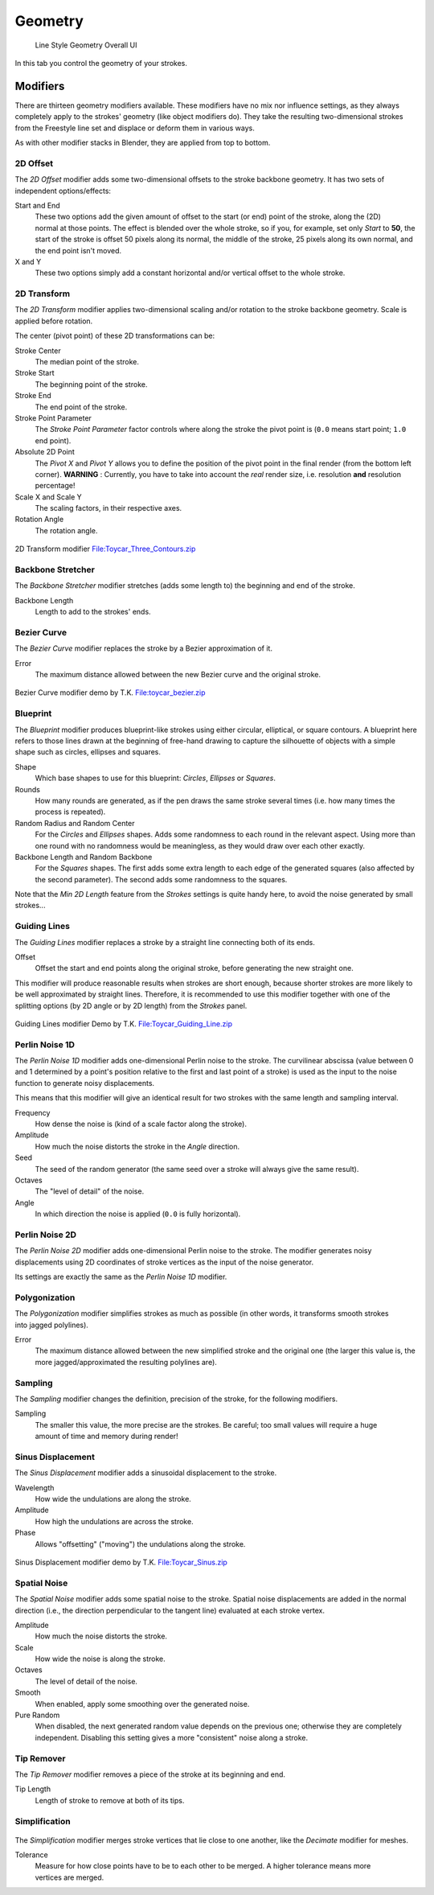 
********
Geometry
********

.. figure:: /images/render-freestyle-Line_Style_Geometry_UI.jpg
   :width: 300px

   Line Style Geometry Overall UI


In this tab you control the geometry of your strokes.


Modifiers
=========

There are thirteen geometry modifiers available.
These modifiers have no mix nor influence settings,
as they always completely apply to the strokes' geometry (like object modifiers do). They take
the resulting two-dimensional strokes from the Freestyle line set and displace or deform them
in various ways.

As with other modifier stacks in Blender, they are applied from top to bottom.


2D Offset
---------

The *2D Offset* modifier adds some two-dimensional offsets to the stroke backbone
geometry. It has two sets of independent options/effects:


.. figure:: /images/render-freestyle-Line_Style_Geometry_2D_Offset.jpg
   :width: 300px
   :align: right

Start and End
   These two options add the given amount of offset to the start (or end) point of the stroke, along the (2D)
   normal at those points. The effect is blended over the whole stroke, so if you, for example,
   set only *Start* to **50**, the start of the stroke is offset 50 pixels along its normal,
   the middle of the stroke, 25 pixels along its own normal, and the end point isn't moved.

X and Y
   These two options simply add a constant horizontal and/or vertical offset to the whole stroke.


2D Transform
------------


The *2D Transform* modifier applies two-dimensional scaling and/or rotation to the
stroke backbone geometry. Scale is applied before rotation.

The center (pivot point) of these 2D transformations can be:

.. figure:: /images/render-freestyle-Line_Style_Geometry_2D_Transform.jpg
   :width: 300px
   :align: right

Stroke Center
   The median point of the stroke.
Stroke Start
   The beginning point of the stroke.
Stroke End
   The end point of the stroke.
Stroke Point Parameter
   The *Stroke Point Parameter* factor controls where along the stroke the pivot point is
   (``0.0`` means start point; ``1.0`` end point).
Absolute 2D Point
   The *Pivot X* and *Pivot Y* allows you to define the position of the pivot point in the final
   render (from the bottom left corner). **WARNING** : Currently,
   you have to take into account the *real* render size, i.e. resolution **and** resolution percentage!

Scale X and Scale Y
   The scaling factors, in their respective axes.

Rotation Angle
   The rotation angle.


.. figure:: /images/2D_Transform.jpg
   :width: 400px
   :align: center

   2D Transform modifier
   `File:Toycar_Three_Contours.zip <http://wiki.blender.org/index.php/File:Toycar_Three_Contours.zip>`__


Backbone Stretcher
------------------

.. figure:: /images/render-freestyle-Line_Style_Geometry_Backbone_Stretcher.jpg
   :width: 300px
   :align: right

The *Backbone Stretcher* modifier stretches (adds some length to)
the beginning and end of the stroke.

Backbone Length
   Length to add to the strokes' ends.


Bezier Curve
------------

.. figure:: /images/render-freestyle-Line_Style_Geometry_Bezier_Curve.jpg
   :width: 300px
   :align: right

The *Bezier Curve* modifier replaces the stroke by a Bezier approximation of it.

Error
   The maximum distance allowed between the new Bezier curve and the original stroke.


.. figure:: /images/toycar_bezier.jpg
   :width: 400px
   :align: center

   Bezier Curve modifier demo by T.K.
   `File:toycar_bezier.zip <http://wiki.blender.org/index.php/File:toycar_bezier.zip>`__


Blueprint
---------


The *Blueprint* modifier produces blueprint-like strokes using either circular,
elliptical, or square contours. A blueprint here refers to those lines drawn at the beginning
of free-hand drawing to capture the silhouette of objects with a simple shape such as circles,
ellipses and squares.

.. figure:: /images/render-freestyle-Line_Style_Geometry_Blueprint.jpg
   :width: 300px
   :align: right

Shape
   Which base shapes to use for this blueprint: *Circles*, *Ellipses* or *Squares*.

Rounds
   How many rounds are generated, as if the pen draws the same stroke several times
   (i.e. how many times the process is repeated).

Random Radius and Random Center
   For the *Circles* and *Ellipses* shapes.
   Adds some randomness to each round in the relevant aspect.
   Using more than one round with no randomness would be meaningless, as they would draw over each other exactly.

Backbone Length and Random Backbone
   For the *Squares* shapes.
   The first adds some extra length to each edge of the generated squares (also affected by the second parameter).
   The second adds some randomness to the squares.

Note that the *Min 2D Length* feature from the *Strokes* settings is quite
handy here, to avoid the noise generated by small strokes...


Guiding Lines
-------------


The *Guiding Lines* modifier replaces a stroke by a straight line connecting both of
its ends.

.. figure:: /images/render-freestyle-Line_Style_Geometry_Guiding_Lines.jpg
   :width: 300px
   :align: right

Offset
   Offset the start and end points along the original stroke, before generating the new straight one.

This modifier will produce reasonable results when strokes are short enough,
because shorter strokes are more likely to be well approximated by straight lines. Therefore,
it is recommended to use this modifier together with one of the splitting options
(by 2D angle or by 2D length) from the *Strokes* panel.


.. figure:: /images/Toycar_Guiding_Line.jpg
   :width: 400px
   :align: center

   Guiding Lines modifier Demo by T.K.
   `File:Toycar_Guiding_Line.zip <http://wiki.blender.org/index.php/File:Toycar_Guiding_Line.zip>`__


Perlin Noise 1D
---------------


The *Perlin Noise 1D* modifier adds one-dimensional Perlin noise to the stroke.
The curvilinear abscissa (value between 0 and 1 determined by a point's position
relative to the first and last point of a stroke) is used as the input to the
noise function to generate noisy displacements.

This means that this modifier will give an identical result for two strokes with the same length and sampling
interval.

.. figure:: /images/render-freestyle-Line_Style_Geometry_Perlin_Noise_1D.jpg
   :width: 300px
   :align: right

Frequency
   How dense the noise is (kind of a scale factor along the stroke).

Amplitude
   How much the noise distorts the stroke in the *Angle* direction.

Seed
   The seed of the random generator (the same seed over a stroke will always give the same result).

Octaves
   The "level of detail" of the noise.

Angle
   In which direction the noise is applied (``0.0`` is fully horizontal).


Perlin Noise 2D
---------------

.. figure:: /images/render-freestyle-Line_Style_Geometry_Perlin_Noise_2D.jpg
   :width: 300px
   :align: right

The *Perlin Noise 2D* modifier adds one-dimensional Perlin noise to the stroke.  The modifier generates noisy
displacements using 2D coordinates of stroke vertices as the input of the noise generator.

Its settings are exactly the same as the *Perlin Noise 1D* modifier.


Polygonization
--------------

.. figure:: /images/render-freestyle-Line_Style_Geometry_Polygonization.jpg
   :width: 300px
   :align: right


The *Polygonization* modifier simplifies strokes as much as possible
(in other words, it transforms smooth strokes into jagged polylines).

Error
   The maximum distance allowed between the new simplified stroke and the original one
   (the larger this value is, the more jagged/approximated the resulting polylines are).


Sampling
--------


The *Sampling* modifier changes the definition, precision of the stroke,
for the following modifiers.

.. figure:: /images/render-freestyle-Line_Style_Geometry_Sampling.jpg
   :width: 300px
   :align: right

Sampling
   The smaller this value, the more precise are the strokes.
   Be careful; too small values will require a huge amount of time and memory during render!


Sinus Displacement
------------------


The *Sinus Displacement* modifier adds a sinusoidal displacement to the stroke.

.. figure:: /images/render-freestyle-Line_Style_Geometry_Sinus_Displacement.jpg
   :width: 300px
   :align: right

Wavelength
   How wide the undulations are along the stroke.

Amplitude
   How high the undulations are across the stroke.

Phase
   Allows "offsetting" ("moving") the undulations along the stroke.


.. figure:: /images/Toycar_Sinus_Displacement.jpg
   :width: 300px
   :align: center

   Sinus Displacement modifier demo by T.K.
   `File:Toycar_Sinus.zip <http://wiki.blender.org/index.php/File:Toycar_Sinus.zip>`__


Spatial Noise
-------------

The *Spatial Noise* modifier adds some spatial noise to the stroke.
Spatial noise displacements are added in the normal direction
(i.e., the direction perpendicular to the tangent line) evaluated at each stroke vertex.

.. figure:: /images/render-freestyle-Line_Style_Geometry_Spatial_Noise.jpg
   :width: 300px
   :align: right

Amplitude
   How much the noise distorts the stroke.

Scale
   How wide the noise is along the stroke.

Octaves
   The level of detail of the noise.

Smooth
   When enabled, apply some smoothing over the generated noise.

Pure Random
   When disabled, the next generated random value depends on the previous one;
   otherwise they are completely independent. Disabling this setting gives a more "consistent" noise along a stroke.


Tip Remover
-----------


The *Tip Remover* modifier removes a piece of the stroke at its beginning and end.

.. figure:: /images/render-freestyle-Line_Style_Geometry_Tip_Remover.jpg
   :width: 300px
   :align: right

Tip Length
   Length of stroke to remove at both of its tips.


Simplification
--------------

.. figure:: /images/render_freestyle_simplification.png
   :width: 600px
   :align: center


The *Simplification* modifier merges stroke vertices that lie close to one another, like the *Decimate* modifier for
meshes.

.. figure:: /images/render_freestyle_ui_geometry_simplification.png
   :width: 300px
   :align: right

Tolerance
   Measure for how close points have to be to each other to be merged.
   A higher tolerance means more vertices are merged.
